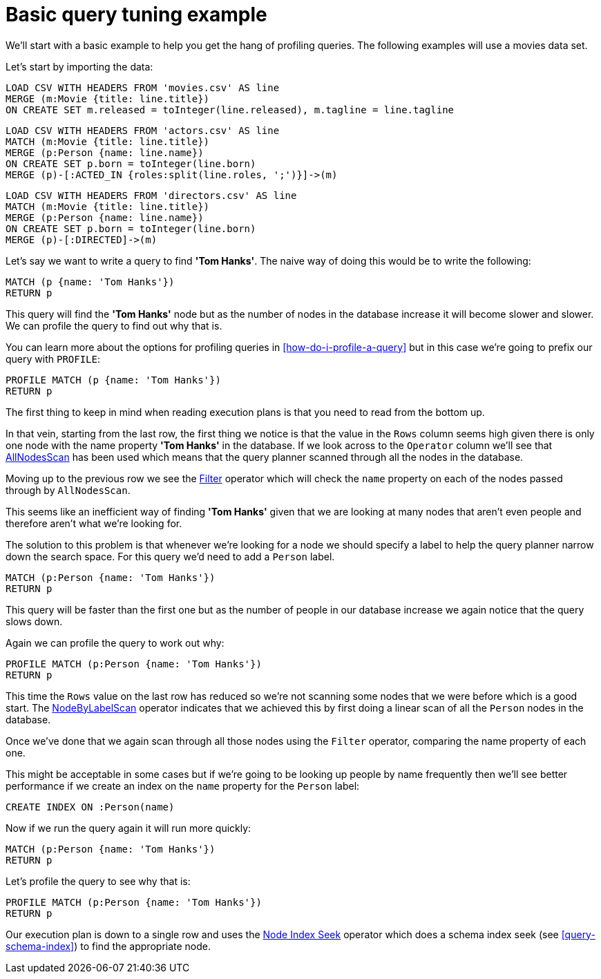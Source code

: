 = Basic query tuning example

We'll start with a basic example to help you get the hang of profiling queries.
The following examples will use a movies data set.

Let's start by importing the data:

//file:movies.csv
//file:actors.csv
//file:directors.csv

//setup
[source, cypher, subs=attributes+]
----
LOAD CSV WITH HEADERS FROM 'movies.csv' AS line
MERGE (m:Movie {title: line.title})
ON CREATE SET m.released = toInteger(line.released), m.tagline = line.tagline
----

//setup
[source, cypher, subs=attributes+]
----
LOAD CSV WITH HEADERS FROM 'actors.csv' AS line
MATCH (m:Movie {title: line.title})
MERGE (p:Person {name: line.name})
ON CREATE SET p.born = toInteger(line.born)
MERGE (p)-[:ACTED_IN {roles:split(line.roles, ';')}]->(m)
----

//setup
[source, cypher, subs=attributes+]
----
LOAD CSV WITH HEADERS FROM 'directors.csv' AS line
MATCH (m:Movie {title: line.title})
MERGE (p:Person {name: line.name})
ON CREATE SET p.born = toInteger(line.born)
MERGE (p)-[:DIRECTED]->(m)
----

Let's say we want to write a query to find *'Tom Hanks'*.
The naive way of doing this would be to write the following:

[source, cypher]
----
MATCH (p {name: 'Tom Hanks'})
RETURN p
----

This query will find the *'Tom Hanks'* node but as the number of nodes in the database increase it will become slower and slower.
We can profile the query to find out why that is.

You can learn more about the options for profiling queries in <<how-do-i-profile-a-query>> but in this case we're going to prefix our query with `PROFILE`:

[source, cypher]
----
PROFILE MATCH (p {name: 'Tom Hanks'})
RETURN p
----

//profile

The first thing to keep in mind when reading execution plans is that you need to read from the bottom up.

In that vein, starting from the last row, the first thing we notice is that the value in the `Rows` column seems high given there is only one node with the name property *'Tom Hanks'* in the database.
If we look across to the `Operator` column we'll see that <<query-plan-all-nodes-scan, AllNodesScan>> has been used which means that the query planner scanned through all the nodes in the database.

Moving up to the previous row we see the <<query-plan-filter, Filter>> operator which will check the `name` property on each of the nodes passed through by `AllNodesScan`.

This seems like an inefficient way of finding *'Tom Hanks'* given that we are looking at many nodes that aren't even people and therefore aren't what we're looking for.

The solution to this problem is that whenever we're looking for a node we should specify a label to help the query planner narrow down the search space.
For this query we'd need to add a `Person` label.

[source, cypher]
----
MATCH (p:Person {name: 'Tom Hanks'})
RETURN p
----

This query will be faster than the first one but as the number of people in our database increase we again notice that the query slows down.

Again we can profile the query to work out why:

[source, cypher]
----
PROFILE MATCH (p:Person {name: 'Tom Hanks'})
RETURN p
----

//profile

This time the `Rows` value on the last row has reduced so we're not scanning some nodes that we were before which is a good start.
The <<query-plan-node-by-label-scan, NodeByLabelScan>> operator indicates that we achieved this by first doing a linear scan of all the `Person` nodes in the database.

Once we've done that we again scan through all those nodes using the `Filter` operator, comparing the name property of each one.

This might be acceptable in some cases but if we're going to be looking up people by name frequently then we'll see better performance if we create an index on the `name` property for the `Person` label:

[source, cypher]
----
CREATE INDEX ON :Person(name)
----

Now if we run the query again it will run more quickly:

[source, cypher]
----
MATCH (p:Person {name: 'Tom Hanks'})
RETURN p
----

Let's profile the query to see why that is:

[source, cypher]
----
PROFILE MATCH (p:Person {name: 'Tom Hanks'})
RETURN p
----

//profile

Our execution plan is down to a single row and uses the <<query-plan-node-index-seek, Node Index Seek>> operator which does a schema index seek (see <<query-schema-index>>) to find the appropriate node.
